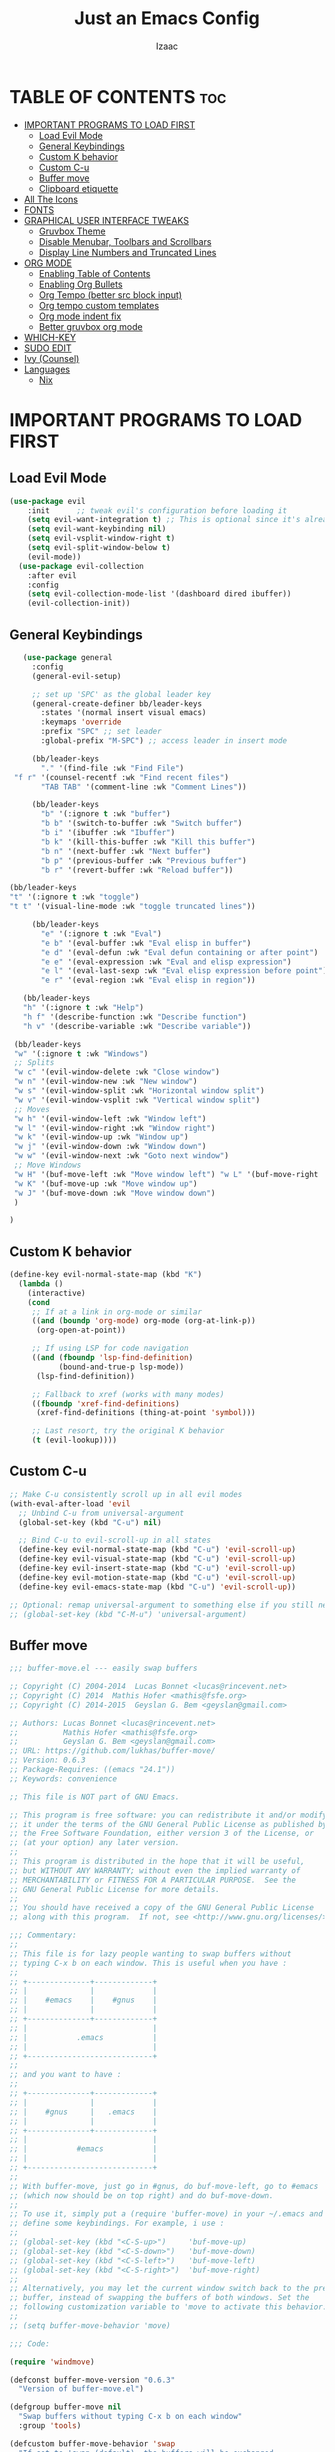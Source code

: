 #+TITLE: Just an Emacs Config
#+AUTHOR: Izaac
#+DESCRIPTION: Yoinked from DT's personal Emacs config. Built into this.
#+STARTUP: showeverything
#+OPTIONS: toc:2
* TABLE OF CONTENTS :toc:
- [[#important-programs-to-load-first][IMPORTANT PROGRAMS TO LOAD FIRST]]
  - [[#load-evil-mode][Load Evil Mode]]
  - [[#general-keybindings][General Keybindings]]
  - [[#custom-k-behavior][Custom K behavior]]
  - [[#custom-c-u][Custom C-u]]
  - [[#buffer-move][Buffer move]]
  - [[#clipboard-etiquette][Clipboard etiquette]]
- [[#all-the-icons][All The Icons]]
- [[#fonts][FONTS]]
- [[#graphical-user-interface-tweaks][GRAPHICAL USER INTERFACE TWEAKS]]
  - [[#gruvbox-theme][Gruvbox Theme]]
  - [[#disable-menubar-toolbars-and-scrollbars][Disable Menubar, Toolbars and Scrollbars]]
  - [[#display-line-numbers-and-truncated-lines][Display Line Numbers and Truncated Lines]]
- [[#org-mode][ORG MODE]]
  - [[#enabling-table-of-contents][Enabling Table of Contents]]
  - [[#enabling-org-bullets][Enabling Org Bullets]]
  - [[#org-tempo-better-src-block-input][Org Tempo (better src block input)]]
  - [[#org-tempo-custom-templates][Org tempo custom templates]]
  - [[#org-mode-indent-fix][Org mode indent fix]]
  - [[#better-gruvbox-org-mode][Better gruvbox org mode]]
- [[#which-key][WHICH-KEY]]
- [[#sudo-edit][SUDO EDIT]]
- [[#ivy-counsel][Ivy (Counsel)]]
- [[#languages][Languages]]
  - [[#nix][Nix]]

* IMPORTANT PROGRAMS TO LOAD FIRST
** Load Evil Mode
#+begin_src emacs-lisp
(use-package evil
    :init      ;; tweak evil's configuration before loading it
    (setq evil-want-integration t) ;; This is optional since it's already set to t by default.
    (setq evil-want-keybinding nil)
    (setq evil-vsplit-window-right t)
    (setq evil-split-window-below t)
    (evil-mode))
  (use-package evil-collection
    :after evil
    :config
    (setq evil-collection-mode-list '(dashboard dired ibuffer))
    (evil-collection-init))
#+end_src

** General Keybindings

#+begin_src emacs-lisp
     (use-package general
       :config
       (general-evil-setup)

       ;; set up 'SPC' as the global leader key
       (general-create-definer bb/leader-keys
         :states '(normal insert visual emacs)
         :keymaps 'override
         :prefix "SPC" ;; set leader
         :global-prefix "M-SPC") ;; access leader in insert mode

       (bb/leader-keys
         "." '(find-file :wk "Find File")
   "f r" '(counsel-recentf :wk "Find recent files")
         "TAB TAB" '(comment-line :wk "Comment Lines"))

       (bb/leader-keys
         "b" '(:ignore t :wk "buffer")
         "b b" '(switch-to-buffer :wk "Switch buffer")
         "b i" '(ibuffer :wk "Ibuffer")
         "b k" '(kill-this-buffer :wk "Kill this buffer")
         "b n" '(next-buffer :wk "Next buffer")
         "b p" '(previous-buffer :wk "Previous buffer")
         "b r" '(revert-buffer :wk "Reload buffer"))

  (bb/leader-keys
  "t" '(:ignore t :wk "toggle")
  "t t" '(visual-line-mode :wk "toggle truncated lines"))

       (bb/leader-keys
         "e" '(:ignore t :wk "Eval")
         "e b" '(eval-buffer :wk "Eval elisp in buffer")
         "e d" '(eval-defun :wk "Eval defun containing or after point")
         "e e" '(eval-expression :wk "Eval and elisp expression")
         "e l" '(eval-last-sexp :wk "Eval elisp expression before point")
         "e r" '(eval-region :wk "Eval elisp in region"))

     (bb/leader-keys
     "h" '(:ignore t :wk "Help")
     "h f" '(describe-function :wk "Describe function")
     "h v" '(describe-variable :wk "Describe variable"))

   (bb/leader-keys
   "w" '(:ignore t :wk "Windows")
   ;; Splits
   "w c" '(evil-window-delete :wk "Close window")
   "w n" '(evil-window-new :wk "New window")
   "w s" '(evil-window-split :wk "Horizontal window split")
   "w v" '(evil-window-vsplit :wk "Vertical window split")
   ;; Moves
   "w h" '(evil-window-left :wk "Window left")
   "w l" '(evil-window-right :wk "Window right")
   "w k" '(evil-window-up :wk "Window up")
   "w j" '(evil-window-down :wk "Window down")
   "w w" '(evil-window-next :wk "Goto next window")
   ;; Move Windows
   "w H" '(buf-move-left :wk "Move window left") "w L" '(buf-move-right :wk "Move window right")
   "w K" '(buf-move-up :wk "Move window up")
   "w J" '(buf-move-down :wk "Move window down")
   )

  )
#+end_src
** Custom K behavior
#+begin_src emacs-lisp
(define-key evil-normal-state-map (kbd "K")
  (lambda ()
    (interactive)
    (cond
     ;; If at a link in org-mode or similar
     ((and (boundp 'org-mode) org-mode (org-at-link-p))
      (org-open-at-point))
     
     ;; If using LSP for code navigation
     ((and (fboundp 'lsp-find-definition)
           (bound-and-true-p lsp-mode))
      (lsp-find-definition))
     
     ;; Fallback to xref (works with many modes)
     ((fboundp 'xref-find-definitions)
      (xref-find-definitions (thing-at-point 'symbol)))
     
     ;; Last resort, try the original K behavior
     (t (evil-lookup))))
#+end_src

** Custom C-u
#+begin_src emacs-lisp
;; Make C-u consistently scroll up in all evil modes
(with-eval-after-load 'evil
  ;; Unbind C-u from universal-argument
  (global-set-key (kbd "C-u") nil)
  
  ;; Bind C-u to evil-scroll-up in all states
  (define-key evil-normal-state-map (kbd "C-u") 'evil-scroll-up)
  (define-key evil-visual-state-map (kbd "C-u") 'evil-scroll-up)
  (define-key evil-insert-state-map (kbd "C-u") 'evil-scroll-up)
  (define-key evil-motion-state-map (kbd "C-u") 'evil-scroll-up)
  (define-key evil-emacs-state-map (kbd "C-u") 'evil-scroll-up))

;; Optional: remap universal-argument to something else if you still need it
;; (global-set-key (kbd "C-M-u") 'universal-argument)
#+end_src

** Buffer move
#+begin_src emacs-lisp
;;; buffer-move.el --- easily swap buffers

;; Copyright (C) 2004-2014  Lucas Bonnet <lucas@rincevent.net>
;; Copyright (C) 2014  Mathis Hofer <mathis@fsfe.org>
;; Copyright (C) 2014-2015  Geyslan G. Bem <geyslan@gmail.com>

;; Authors: Lucas Bonnet <lucas@rincevent.net>
;;          Mathis Hofer <mathis@fsfe.org>
;;          Geyslan G. Bem <geyslan@gmail.com>
;; URL: https://github.com/lukhas/buffer-move/
;; Version: 0.6.3
;; Package-Requires: ((emacs "24.1"))
;; Keywords: convenience

;; This file is NOT part of GNU Emacs.

;; This program is free software: you can redistribute it and/or modify
;; it under the terms of the GNU General Public License as published by
;; the Free Software Foundation, either version 3 of the License, or
;; (at your option) any later version.
;;
;; This program is distributed in the hope that it will be useful,
;; but WITHOUT ANY WARRANTY; without even the implied warranty of
;; MERCHANTABILITY or FITNESS FOR A PARTICULAR PURPOSE.  See the
;; GNU General Public License for more details.
;;
;; You should have received a copy of the GNU General Public License
;; along with this program.  If not, see <http://www.gnu.org/licenses/>.

;;; Commentary:
;;
;; This file is for lazy people wanting to swap buffers without
;; typing C-x b on each window. This is useful when you have :
;;
;; +--------------+-------------+
;; |              |             |
;; |    #emacs    |    #gnus    |
;; |              |             |
;; +--------------+-------------+
;; |                            |
;; |           .emacs           |
;; |                            |
;; +----------------------------+
;;
;; and you want to have :
;;
;; +--------------+-------------+
;; |              |             |
;; |    #gnus     |   .emacs    |
;; |              |             |
;; +--------------+-------------+
;; |                            |
;; |           #emacs           |
;; |                            |
;; +----------------------------+
;;
;; With buffer-move, just go in #gnus, do buf-move-left, go to #emacs
;; (which now should be on top right) and do buf-move-down.
;;
;; To use it, simply put a (require 'buffer-move) in your ~/.emacs and
;; define some keybindings. For example, i use :
;;
;; (global-set-key (kbd "<C-S-up>")     'buf-move-up)
;; (global-set-key (kbd "<C-S-down>")   'buf-move-down)
;; (global-set-key (kbd "<C-S-left>")   'buf-move-left)
;; (global-set-key (kbd "<C-S-right>")  'buf-move-right)
;;
;; Alternatively, you may let the current window switch back to the previous
;; buffer, instead of swapping the buffers of both windows. Set the
;; following customization variable to 'move to activate this behavior:
;;
;; (setq buffer-move-behavior 'move)

;;; Code:

(require 'windmove)

(defconst buffer-move-version "0.6.3"
  "Version of buffer-move.el")

(defgroup buffer-move nil
  "Swap buffers without typing C-x b on each window"
  :group 'tools)

(defcustom buffer-move-behavior 'swap
  "If set to 'swap (default), the buffers will be exchanged
  (i.e. swapped), if set to 'move, the current window is switch back to the
  previously displayed buffer (i.e. the buffer is moved)."
  :group 'buffer-move
  :type 'symbol)

(defcustom buffer-move-stay-after-swap nil
  "If set to non-nil, point will stay in the current window
  so it will not be moved when swapping buffers. This setting
  only has effect if `buffer-move-behavior' is set to 'swap."
  :group 'buffer-move
  :type 'boolean)

(defun buf-move-to (direction)
  "Helper function to move the current buffer to the window in the given
   direction (with must be 'up, 'down', 'left or 'right). An error is
   thrown, if no window exists in this direction."
  (cl-flet ((window-settings (window)
              (list (window-buffer window)
                    (window-start window)
                    (window-hscroll window)
                    (window-point window)))
            (set-window-settings (window settings)
              (cl-destructuring-bind (buffer start hscroll point)
                  settings
                (set-window-buffer window buffer)
                (set-window-start window start)
                (set-window-hscroll window hscroll)
                (set-window-point window point))))
    (let* ((this-window (selected-window))
           (this-window-settings (window-settings this-window))
           (other-window (windmove-find-other-window direction))
           (other-window-settings (window-settings other-window)))
      (cond ((null other-window)
             (error "No window in this direction"))
            ((window-dedicated-p other-window)
             (error "The window in this direction is dedicated"))
            ((window-minibuffer-p other-window)
             (error "The window in this direction is the Minibuffer")))
      (set-window-settings other-window this-window-settings)
      (if (eq buffer-move-behavior 'move)
          (switch-to-prev-buffer this-window)
        (set-window-settings this-window other-window-settings))
      (select-window other-window))))

;;;###autoload
(defun buf-move-up ()
  "Swap the current buffer and the buffer above the split.
   If there is no split, ie now window above the current one, an
   error is signaled."
  (interactive)
  (buf-move-to 'up))

;;;###autoload
(defun buf-move-down ()
  "Swap the current buffer and the buffer under the split.
   If there is no split, ie now window under the current one, an
   error is signaled."
  (interactive)
  (buf-move-to 'down))

;;;###autoload
(defun buf-move-left ()
  "Swap the current buffer and the buffer on the left of the split.
   If there is no split, ie now window on the left of the current
   one, an error is signaled."
  (interactive)
  (buf-move-to 'left))

;;;###autoload
(defun buf-move-right ()
  "Swap the current buffer and the buffer on the right of the split.
   If there is no split, ie now window on the right of the current
   one, an error is signaled."
  (interactive)
  (buf-move-to 'right))

;;;###autoload
(defun buf-move ()
  "Begin moving the current buffer to different windows.

Use the arrow keys to move in the desired direction.  Pressing
any other key exits this function."
  (interactive)
  (let ((map (make-sparse-keymap)))
    (dolist (x '(("<up>" . buf-move-up)
                 ("<left>" . buf-move-left)
                 ("<down>" . buf-move-down)
                 ("<right>" . buf-move-right)))
      (define-key map (read-kbd-macro (car x)) (cdr x)))
    (set-transient-map map t)))
#+end_src

** Clipboard etiquette
| action                  | command |
| Copy to system keyboard | "+y     |
| Paste from system keyboard | "+p |
| Cut to system keyboard | "+d |
#+begin_src emacs-lisp
  (setq select-enable-clipboard nil)  ;; Prevents automatic clipboard copy
  (setq select-enable-primary nil)    ;; Stops Emacs from using primary selection

  (setq evil-visual-update-x-selection nil) ;; Visual selection doesn't go to clipboard by default
#+end_src
* All The Icons
The icon set that is all the icons

#+begin_src emacs-lisp
    (use-package all-the-icons
  :ensure t
  :if (display-graphic-p))

  (use-package all-the-icons-dired
    :hook (dired-mode . (lambda () (all-the-icons-dired-mode t))))
#+end_src

* FONTS
Defining the various fonts that Emacs will use.

#+begin_src emacs-lisp
  (set-face-attribute 'default nil
    :font "Lekton Nerd Font"
    :height 110
    :weight 'medium)
  (set-face-attribute 'variable-pitch nil
    :font "NotoSans NF SemCond ExtLt"
    :height 130
    :weight 'extra-light)
  (set-face-attribute 'fixed-pitch nil
    :font "Lekton Nerd Font"
    :height 110
    :weight 'medium)
  ;; Makes commented text and keywords italics.
  ;; This is working in emacsclient but not emacs.
  ;; Your font must have an italic face available.
  (set-face-attribute 'font-lock-comment-face nil
    :slant 'italic)
  (set-face-attribute 'font-lock-keyword-face nil
    :slant 'italic)

  ;; This sets the default font on all graphical frames created after restarting Emacs.
  ;; Does the same thing as 'set-face-attribute default' above, but emacsclient fonts
  ;; are not right unless I also add this method of setting the default font.
  (add-to-list 'default-frame-alist '(font . "NotoSans NF SemCond ExtLt"))

  ;; Uncomment the following line if line spacing needs adjusting.
  (setq-default line-spacing 0.12)

#+end_src

* GRAPHICAL USER INTERFACE TWEAKS
Let's make GNU Emacs look a little better.
** Gruvbox Theme
#+begin_src emacs-lisp
(use-package gruvbox-theme
  :ensure t
  :config
  (load-theme 'gruvbox-dark-hard t))
#+end_src

** Disable Menubar, Toolbars and Scrollbars
#+begin_src emacs-lisp
(menu-bar-mode -1)
(tool-bar-mode -1)
(scroll-bar-mode -1)
#+end_src

** Display Line Numbers and Truncated Lines
#+begin_src emacs-lisp
(global-display-line-numbers-mode 1)
(global-visual-line-mode t)
#+end_src
* ORG MODE
** Enabling Table of Contents
#+begin_src emacs-lisp
  (use-package toc-org
      :commands toc-org-enable
      :init (add-hook 'org-mode-hook 'toc-org-enable))
#+end_src

** Enabling Org Bullets
Org-bullets gives us attractive bullets rather than asterisks.

#+begin_src emacs-lisp
  (add-hook 'org-mode-hook 'org-indent-mode)
  (use-package org-bullets)
  (add-hook 'org-mode-hook (lambda () (org-bullets-mode 1)))
#+end_src

** Org Tempo (better src block input)
#+begin_src emacs-lisp
  (require 'org-tempo)
#+end_src
** Org tempo custom templates

#+begin_src emacs-lisp
      (with-eval-after-load 'org-tempo
      (add-to-list 'org-structure-template-alist '("se" . "src emacs-lisp"))
    ;; rust
      (add-to-list 'org-structure-template-alist '("sr" . "src rust"))
      (add-to-list 'org-structure-template-alist '("er" . "example rust"))
  ;; js
      (add-to-list 'org-structure-template-alist '("sj" . "src js"))
      (add-to-list 'org-structure-template-alist '("ej" . "example js"))
    ;; svelte
      (add-to-list 'org-structure-template-alist '("ss" . "src svelte"))
      (add-to-list 'org-structure-template-alist '("es" . "example svelte"))
    )
#+end_src
** Org mode indent fix
#+begin_src emacs-lisp
  (electric-indent-mode -1)
#+end_src

** Better gruvbox org mode
Stolen from [Thriveth](https://github.com/thriveth/Gruvbox-goodies/blob/master/Emacs/gruvbox-conf.el)
#+begin_src emacs-lisp
  (use-package gruvbox-theme
    :ensure nil
    :config
    (progn
      (defvar after-load-theme-hook nil
        "Hook run after a color theme is loaded using `load-theme'.")
      (defadvice load-theme (after run-after-load-theme-hook activate)
        "Run `after-load-theme-hook'."
        (run-hooks 'after-load-theme-hook))
      (defun customize-gruvbox ()
        "Customize gruvbox theme"
        (if (member 'gruvbox custom-enabled-themes)
            (custom-theme-set-faces
             'gruvbox
             '(cursor                 ((t (:foreground "#928374"))))
             '(org-block              ((t (:foreground "#ebdbb2":background "#1c2021" :extend t))))
             '(org-block-begin-line   ((t (:inherit org-block :background "#1d2021" :foreground "#665c54" :extend t))))
             '(org-block-end-line     ((t (:inherit org-block-begin-line))))
             '(org-document-info      ((t (:foreground "#d5c4a1" :weight bold))))
             '(org-document-info-keyword    ((t (:inherit shadow))))
             '(org-document-title     ((t (:foreground "#fbf1c7" :weight bold :height 1.4))))
             '(org-meta-line          ((t (:inherit shadow))))
             '(org-target             ((t (:height 0.7 :inherit shadow))))
             '(org-link               ((t (:foreground "#b8bb26" :background "#32302f" :overline nil))))  ;; 
             '(org-indent             ((t (:inherit org-hide))))
             '(org-indent             ((t (:inherit (org-hide fixed-pitch)))))
             '(org-footnote           ((t (:foreground "#8ec07c" :background "#32302f" :overline nil))))
             '(org-ref-cite-face      ((t (:foreground "#fabd2f" :background "#32302f" :overline nil))))  ;; 
             '(org-ref-ref-face       ((t (:foreground "#83a598" :background "#32302f" :overline nil))))
             '(org-ref-label-face     ((t (:inherit shadow :box t))))
             '(org-drawer             ((t (:inherit shadow))))
             '(org-property-value     ((t (:inherit org-document-info))) t)
             '(org-tag                ((t (:inherit shadow))))
             '(org-date               ((t (:foreground "#83a598" :underline t))))
             '(org-verbatim           ((t (:inherit org-block :background "#3c3836" :foreground "#d5c4a1"))))
             '(org-code               ((t (:inherit org-verbatim :background "#3c3836" :foreground "#fe8019"))))
             '(org-quote              ((t (:inherit org-block :slant italic))))
             '(org-level-1            ((t (:foreground "#83a598" :background "#282828" :weight bold :height 1.1 :overline nil :extend t)))) ;; Blue
             '(org-level-2            ((t (:foreground "#8ec07c" :background "#282828" :weight bold :height 1.1 :overline nil :extend t)))) ;; Aqua
             '(org-level-3            ((t (:foreground "#b8bb26" :background "#282828" :weight bold :height 1.1 :overline nil :extend t)))) ;; Green
             '(org-level-4            ((t (:foreground "#fabd2f" :background "#282828" :weight bold :height 1.1 :overline nil :extend t)))) ;; Yellow
             '(org-level-5            ((t (:foreground "#fe8019" :background "#282828" :weight bold :height 1.1 :overline nil :extend t)))) ;; Orange
             '(org-level-6            ((t (:foreground "#fb4934" :background "#282828" :weight bold :height 1.1 :overline nil :extend t)))) ;; Red
             '(org-level-7            ((t (:foreground "#d3869b" :background "#282828" :weight bold :height 1.1 :overline nil :extend t)))) ;; Blue
             '(org-headline-done      ((t (:foreground "#928374" :background "#282828" :weight bold :overline nil :extend t)))) ;; Gray
             '(org-ellipsis           ((t (:inherit shadow :height 1.0 :weight bold :extend t)))) 
             '(org-table              ((t (:foreground "#d5c4a1" :background "#3c3836"))))

             ;; Doom-modeline settings
             '(doom-modeline-evil-insert-state   ((t (:foreground "#b8bb26" :weight bold)))) ;; Green
             '(doom-modeline-evil-emacs-state    ((t (:foreground "#b16286" :weight bold)))) ;; Purple
             '(doom-modeline-evil-normal-state   ((t (:foreground "#83a598" :weight bold)))) ;; Blue
             '(doom-modeline-evil-visual-state   ((t (:foreground "#fbf1c7" :weight bold)))) ;; Beige
             '(doom-modeline-evil-replace-state  ((t (:foreground "#fb4934" :weight bold)))) ;; Red
             '(doom-modeline-evil-operator-state ((t (:foreground "#fabd2f" :weight bold)))) ;; Yellow
             '(mode-line                         ((t (:background "#504945" :foreground "#d5c4a1"))))
             '(mode-line-inactive                ((t (:background "#3c3836" :foreground "#7c6f64"))))
             '(link                              ((t (:foreground "#b8bb26" :overline t))))

             '(line-number                       ((t (:background "#32302f" :foreground "#665c54"))))
             ;; Mu4E mail client faces
             '(mu4e-header-face                  ((t (:foreground "#d5c4a1" :background "#282828"))))
             '(mu4e-replied-face                 ((t (:inherit mu4e-header-face :foreground "#b8bb26"))))
             '(mu4e-draft-face                   ((t (:inherit mu4e-header-face :foreground "#fabd2f"))))
             '(mu4e-link-face                    ((t (:inherit mu4e-face :foreground "#8ec07c" :underline t))))
             '(mu4e-forwarded-face               ((t (:inherit mu4e-header-face :foreground "#80c07c"))))
             '(mu4e-flagged-face                 ((t (:inherit mu4e-header-face))))
             '(mu4e-header-highlight-face        ((t (:underline nil :background "#3c3836"))))
             '(mu4e-unread-face                  ((t (:foreground "#fbf1c7" :weight bold))))  ;; Originally #83a598 
             '(mu4e-cited-1-face                 ((t (:foreground "#458588" :slant italic))))
             '(mu4e-cited-2-face                 ((t (:foreground "#689d6a" :slant italic))))
             '(mu4e-cited-3-face                 ((t (:foreground "#98971a" :slant italic))))
             '(mu4e-cited-4-face                 ((t (:foreground "#d79921" :slant italic))))
             '(mu4e-cited-5-face                 ((t (:foreground "#d65d0e" :slant italic))))
             '(mu4e-cited-6-face                 ((t (:foreground "#cc241d" :slant italic))))
             '(mu4e-cited-7-face                 ((t (:foreground "#b16286" :slant italic))))
             '(mu4e-cited-8-face                 ((t (:foreground "#458588" :slant italic))))
             '(mu4e-cited-9-face                 ((t (:foreground "#689d6a" :slant italic))))
             '(mu4e-cited-10-face                 ((t (:foreground "#98971a" :slant italic))))
             '(mu4e-cited-11-face                 ((t (:foreground "#d79921" :slant italic))))
             '(mu4e-cited-12-face                 ((t (:foreground "#d65d0e" :slant italic))))
             '(mu4e-cited-13-face                 ((t (:foreground "#cc241d" :slant italic))))
             '(mu4e-cited-14-face                 ((t (:foreground "#b16286" :slant italic))))
             '(pdf-view-midnight-colors           '("#d5c4a1" . "#282828"))
             )
            (setq org-n-level-faces 8)
          )
        )  
      (add-hook 'after-load-theme-hook 'customize-gruvbox)
      )
      (load-theme 'gruvbox t) 
      (enable-theme 'gruvbox)
    )
#+end_src

* WHICH-KEY
#+begin_src emacs-lisp
  (use-package which-key
    :init
      (which-key-mode 1)
    :config
    (setq which-key-side-window-location 'bottom
	  which-key-sort-order #'which-key-key-order-alpha
	  which-key-sort-uppercase-first nil
	  which-key-add-column-padding 1
	  which-key-max-display-columns nil
	  which-key-min-display-lines 6
	  which-key-side-window-slot -10
	  which-key-side-window-max-height 0.25
	  which-key-idle-delay 0.8
	  which-key-max-description-length 25
	  which-key-allow-imprecise-window-fit t
	  which-key-separator " → " ))
#+end_src

* SUDO EDIT
#+begin_src emacs-lisp
    (use-package sudo-edit
    :config
  (bb/leader-keys
    "f u" '(sudo-edit-find-file :wk "Sudo edit find file")
    "f U" '(sudo-edit :wk "Sudo edit file")))
#+end_src

* Ivy (Counsel)
#+begin_src emacs-lisp
  (use-package counsel
  :after ivy
  :config (counsel-mode))

  (use-package ivy
  :bind
  (("C-c C-r" . ivy-resume)
  ("C-x B" . ivy-switch-buffer-other-window))
  :custom
  (setq ivy-use-virtual-buffers t)
  (setq ivy-count-format "(%d/%d) ")
  (setq enable-recursive-minibuffers t)
  :config
  (ivy-mode))

  (use-package all-the-icons-ivy-rich
  :ensure t
  :init (all-the-icons-ivy-rich-mode 1))

  (use-package ivy-rich
  :after ivy
  :ensure t
  :init (ivy-rich-mode 1)
  :custom
  (ivy-virtual-appreviate 'full
  ivy-rich-switch-buffer-align-virtual-buffer t
  ivy-rich-path-style 'abbrev)
  :config
  (ivy-set-display-transformer 'ivy-switch-buffer
  'ivy-rich-switch-buffer-transformer))
#+end_src

* Languages
** Nix
#+begin_src emacs-lisp
(use-package nix-mode
  :mode "\\.nix\\'")
#+end_src
